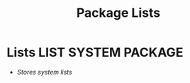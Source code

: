 #+TITLE: Package Lists
#+DESCRIPTION: Description for archive here
#+OPTIONS: ^:nil
* Lists :LIST:SYSTEM:PACKAGE:
- /Stores system lists/
